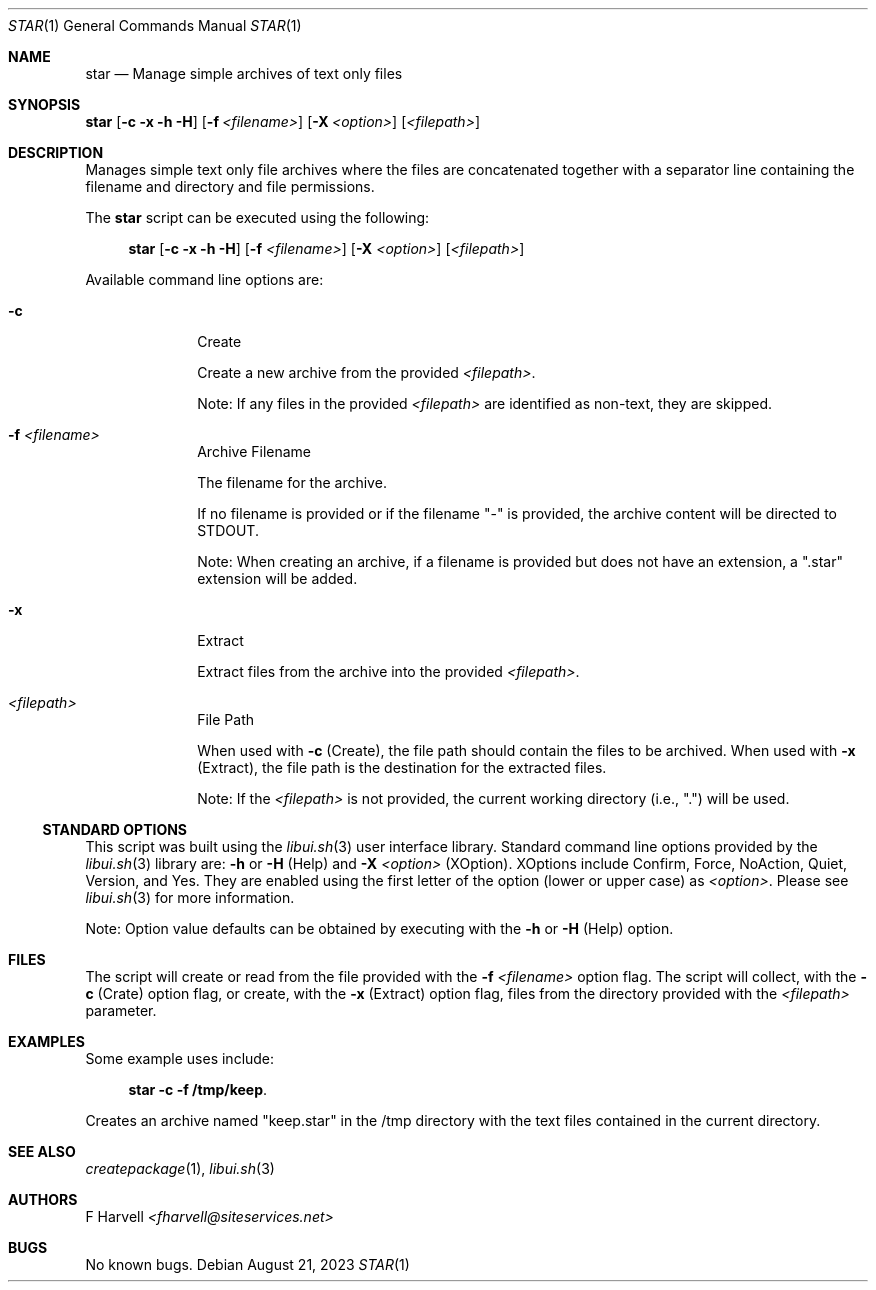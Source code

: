 .\" Manpage for star {libui tool}
.\" Please contact fharvell@siteservices.net to correct errors or typos.
.\"
.\" Copyright 2018-2023 siteservices.net, Inc. and made available in the public
.\" domain.  Permission is unconditionally granted to anyone with an interest,
.\" the rights to use, modify, publish, distribute, sublicense, and/or sell this
.\" content and associated files.
.\"
.\" All content is provided "as is", without warranty of any kind, expressed or
.\" implied, including but not limited to merchantability, fitness for a
.\" particular purpose, and noninfringement.  In no event shall the authors or
.\" copyright holders be liable for any claim, damages, or other liability,
.\" whether in an action of contract, tort, or otherwise, arising from, out of,
.\" or in connection with this content or use of the associated files.
.\"
.Dd August 21, 2023
.Dt STAR 1
.Os
.Sh NAME
.Nm star
.Nd Manage simple archives of text only files
.Sh SYNOPSIS
.Sy star
.Op Fl c Fl x Fl h Fl H
.Op Fl f Ar <filename>
.Op Fl X Ar <option>
.Op Ar <filepath>
.Sh DESCRIPTION
Manages simple text only file archives where the files are concatenated
together with a separator line containing the filename and directory and file
permissions.
.Pp
The
.Nm
script can be executed using the following:
.Bd -ragged -offset 4n
.Sy star
.Op Fl c Fl x Fl h Fl H
.Op Fl f Ar <filename>
.Op Fl X Ar <option>
.Op Ar <filepath>
.Ed
.Pp
Available command line options are:
.Bl -tag -offset 4n -width 4n
.It Fl c
Create
.Pp
Create a new archive from the provided
.Ar <filepath> .
.Pp
Note: If any files in the provided
.Ar <filepath>
are identified as non-text, they are skipped.
.It Fl f Ar <filename>
Archive Filename
.Pp
The filename for the archive.
.Pp
If no filename is provided or if the filename "-" is provided, the archive
content will be directed to STDOUT.
.Pp
Note: When creating an archive, if a filename is provided but does not have an
extension, a ".star" extension will be added.
.It Fl x
Extract
.Pp
Extract files from the archive into the provided
.Ar <filepath> .
.It Ar <filepath>
File Path
.Pp
When used with
.Fl c
(Create), the file path should contain the files to be archived.
When used with
.Fl x
(Extract), the file path is the destination for the extracted files.
.Pp
Note: If the
.Ar <filepath>
is not provided, the current working directory (i.e., ".") will be used.
.El
.Ss STANDARD OPTIONS
This script was built using the
.Xr libui.sh 3
user interface library.
Standard command line options provided by the
.Xr libui.sh 3
library are:
.Fl h
or
.Fl H
(Help) and
.Fl X Ar <option>
(XOption).
XOptions include Confirm, Force, NoAction, Quiet, Version, and Yes.
They are enabled using the first letter of the option (lower or upper case) as
.Ar <option> .
Please see
.Xr libui.sh 3
for more information.
.Pp
Note: Option value defaults can be obtained by executing with the
.Fl h
or
.Fl H
(Help) option.
.Sh FILES
The script will create or read from the file provided with the
.Fl f Ar <filename>
option flag.
The script will collect, with the
.Fl c
(Crate) option flag, or create, with the
.Fl x
(Extract) option flag, files from the directory provided with the
.Ar <filepath>
parameter.
.Sh EXAMPLES
Some example uses include:
.Bd -literal -offset 4n
.Sy star -c -f /tmp/keep .
.Ed
.Pp
Creates an archive named "keep.star" in the /tmp directory with the text files
contained in the current directory.
.Sh SEE ALSO
.Xr createpackage 1 ,
.Xr libui.sh 3
.Sh AUTHORS
.An F Harvell
.Mt <fharvell@siteservices.net>
.Sh BUGS
No known bugs.
